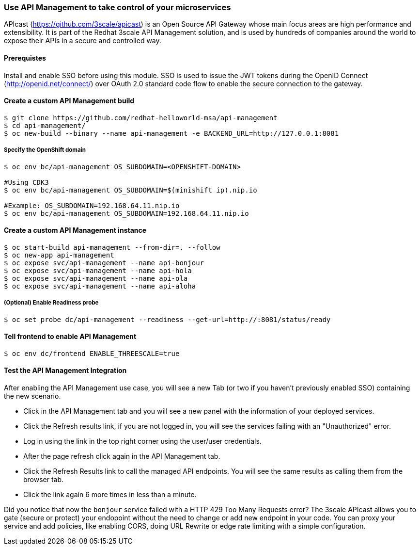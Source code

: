 // JBoss, Home of Professional Open Source
// Copyright 2016, Red Hat, Inc. and/or its affiliates, and individual
// contributors by the @authors tag. See the copyright.txt in the
// distribution for a full listing of individual contributors.
//
// Licensed under the Apache License, Version 2.0 (the "License");
// you may not use this file except in compliance with the License.
// You may obtain a copy of the License at
// http://www.apache.org/licenses/LICENSE-2.0
// Unless required by applicable law or agreed to in writing, software
// distributed under the License is distributed on an "AS IS" BASIS,
// WITHOUT WARRANTIES OR CONDITIONS OF ANY KIND, either express or implied.
// See the License for the specific language governing permissions and
// limitations under the License.

### Use API Management to take control of your microservices

APIcast (https://github.com/3scale/apicast) is an Open Source API Gateway whose main focus areas are high performance and extensibility. It is part of the Redhat 3scale API Management solution, and is used by hundreds of companies around the world to expose their APIs in a secure and controlled way.

#### Prerequistes

Install and enable SSO before using this module. SSO is used to issue the JWT tokens during the OpenID Connect (http://openid.net/connect/) over OAuth 2.0 standard code flow to enable the secure connection to the gateway.

#### Create a custom API Management build

----
$ git clone https://github.com/redhat-helloworld-msa/api-management
$ cd api-management/
$ oc new-build --binary --name api-management -e BACKEND_URL=http://127.0.0.1:8081
----

##### Specify the OpenShift domain

----
$ oc env bc/api-management OS_SUBDOMAIN=<OPENSHIFT-DOMAIN>

#Using CDK3
$ oc env bc/api-management OS_SUBDOMAIN=$(minishift ip).nip.io

#Example: OS_SUBDOMAIN=192.168.64.11.nip.io
$ oc env bc/api-management OS_SUBDOMAIN=192.168.64.11.nip.io
----

#### Create a custom API Management instance

----
$ oc start-build api-management --from-dir=. --follow
$ oc new-app api-management
$ oc expose svc/api-management --name api-bonjour
$ oc expose svc/api-management --name api-hola
$ oc expose svc/api-management --name api-ola
$ oc expose svc/api-management --name api-aloha
----

##### (Optional) Enable Readiness probe

----
$ oc set probe dc/api-management --readiness --get-url=http://:8081/status/ready
----

#### Tell frontend to enable API Management

----
$ oc env dc/frontend ENABLE_THREESCALE=true 
----


#### Test the API Management Integration

After enabling the API Management use case, you will see a new Tab (or two if you haven't previously enabled SSO) containing the new scenario. 

* Click in the API Management tab and you will see a new panel with the information of your deployed services. 
* Click the Refresh results link, if you are not logged in, you will see the services failing with an "Unauthorized" error.
* Log in using the link in the top right corner using the user/user credentials. 
* After the page refresh click again in the API Management tab.
* Click the Refresh Results link to call the managed API endpoints. You will see the same results as calling them from the browser tab.
* Click the link again 6 more times in less than a minute.

Did you notice that now the `bonjour` service failed with a HTTP 429 Too Many Requests error? The 3scale APIcast allows you to gate (secure or protect) your endopoint without the need to change or add new endpoint in your code. You can proxy your service and add policies, like enabling CORS, doing URL Rewrite or edge rate limiting with a simple configuration.